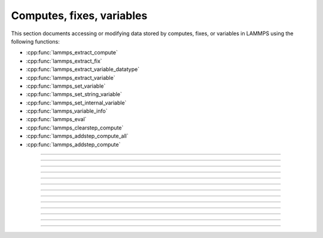 Computes, fixes, variables
==========================

This section documents accessing or modifying data stored by computes,
fixes, or variables in LAMMPS using the following functions:

- :cpp:func:`lammps_extract_compute`
- :cpp:func:`lammps_extract_fix`
- :cpp:func:`lammps_extract_variable_datatype`
- :cpp:func:`lammps_extract_variable`
- :cpp:func:`lammps_set_variable`
- :cpp:func:`lammps_set_string_variable`
- :cpp:func:`lammps_set_internal_variable`
- :cpp:func:`lammps_variable_info`
- :cpp:func:`lammps_eval`
- :cpp:func:`lammps_clearstep_compute`
- :cpp:func:`lammps_addstep_compute_all`
- :cpp:func:`lammps_addstep_compute`

-----------------------

.. doxygenfunction:: lammps_extract_compute
   :project: progguide

-----------------------

.. doxygenfunction:: lammps_extract_fix
   :project: progguide

-----------------------

.. doxygenfunction:: lammps_extract_variable_datatype
   :project: progguide

-----------------------

.. doxygenfunction:: lammps_extract_variable
   :project: progguide

-----------------------

.. doxygenfunction:: lammps_set_variable
   :project: progguide

-----------------------

.. doxygenfunction:: lammps_set_string_variable
   :project: progguide

-----------------------

.. doxygenfunction:: lammps_set_internal_variable
   :project: progguide

-----------------------

.. doxygenfunction:: lammps_variable_info
   :project: progguide

-----------------------

.. doxygenfunction:: lammps_eval
   :project: progguide

-----------------------

.. doxygenfunction:: lammps_clearstep_compute
   :project: progguide

-----------------------

.. doxygenfunction:: lammps_addstep_compute_all
   :project: progguide

-----------------------

.. doxygenfunction:: lammps_addstep_compute
   :project: progguide

-----------------------

.. doxygenenum:: _LMP_DATATYPE_CONST

.. doxygenenum:: _LMP_STYLE_CONST

.. doxygenenum:: _LMP_TYPE_CONST

.. doxygenenum:: _LMP_VAR_CONST
